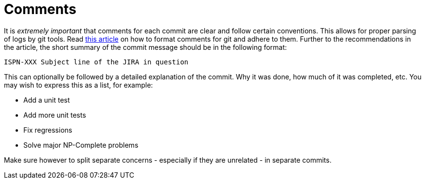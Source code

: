 [id="comments_{context}"]
= Comments

It is _extremely important_ that comments for each commit are clear and follow certain conventions.
This allows for proper parsing of logs by git tools.
Read link:http://tbaggery.com/2008/04/19/a-note-about-git-commit-messages.html[this article] on how to format comments for git and adhere to them.
Further to the recommendations in the article, the short summary of the commit message should be in the following format:

....
ISPN-XXX Subject line of the JIRA in question
....

This can optionally be followed by a detailed explanation of the commit.
Why it was done, how much of it was completed, etc.
You may wish to express this as a list, for example:

* Add a unit test
* Add more unit tests
* Fix regressions
* Solve major NP-Complete problems

Make sure however to split separate concerns - especially if they are unrelated - in separate commits.